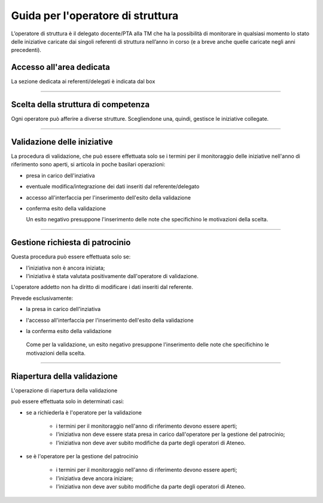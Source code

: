 .. kpi.unical.it - Public Engagement monitoring documentation master file, created by
   sphinx-quickstart on Thu Mar 27 17:35:26 2025.
   You can adapt this file completely to your liking, but it should at least
   contain the root `toctree` directive.

Guida per l'operatore di struttura
==================================

L’operatore di struttura è il delegato docente/PTA alla TM che ha la possibilità di monitorare in qualsiasi momento lo stato delle iniziative caricate dai singoli referenti di struttura nell’anno in corso (e a breve anche quelle caricate negli anni precedenti).


Accesso all'area dedicata
*************************

La sezione dedicata ai referenti/delegati è indicata dal box

.. image:: images/operatore_struttura/box_home.png


----------


Scelta della struttura di competenza
************************************

Ogni operatore può afferire a diverse strutture. Scegliendone una, quindi,
gestisce le iniziative collegate.

.. image:: images/operatore_struttura/box_structure.png


----------


Validazione delle iniziative
****************************

La procedura di validazione, che può essere effettuata solo se i termini
per il monitoraggio delle iniziative nell'anno di riferimento sono aperti,
si articola in poche basilari operazioni:

* presa in carico dell'inziativa

  .. image:: images/operatore_struttura/buttons_handle.png

* eventuale modifica/integrazione dei dati inseriti dal referente/delegato

  .. image:: images/referente/buttons_edit.png

* accesso all'interfaccia per l'inserimento dell'esito della validazione

  .. image:: images/operatore_struttura/buttons_validate.png

* conferma esito della validazione

  .. image:: images/operatore_struttura/validation.png

  Un esito negativo presuppone l'inserimento delle note che specifichino le motivazioni della scelta.


----------


Gestione richiesta di patrocinio
********************************

Questa procedura può essere effettuata solo se:

* l'iniziativa non è ancora iniziata;
* l'iniziativa è stata valutata positivamente dall'operatore di validazione.

L'operatore addetto non ha diritto di modificare i dati inseriti dal referente.

Prevede esclusivamente:

* la presa in carico dell'inziativa

  .. image:: images/operatore_struttura/buttons_handle.png

* l'accesso all'interfaccia per l'inserimento dell'esito della validazione

  .. image:: images/operatore_struttura/buttons_validate.png

* la conferma esito della validazione

  .. image:: images/operatore_struttura/validation.png

 Come per la validazione, un esito negativo presuppone l'inserimento delle note che specifichino le motivazioni della scelta.


----------


Riapertura della validazione
****************************

L'operazione di riapertura della validazione

.. image:: images/operatore_struttura/buttons_validation_delete.png

può essere effettuata solo in determinati casi:

* se a richiederla è l'operatore per la validazione

    * i termini per il monitoraggio nell'anno di riferimento devono essere aperti;
    * l'iniziativa non deve essere stata presa in carico dall'operatore per la gestione del patrocinio;
    * l'iniziativa non deve aver subito modifiche da parte degli operatori di Ateneo.


* se è l'operatore per la gestione del patrocinio

    * i termini per il monitoraggio nell'anno di riferimento devono essere aperti;
    * l'iniziativa deve ancora iniziare;
    * l'iniziativa non deve aver subito modifiche da parte degli operatori di Ateneo.
